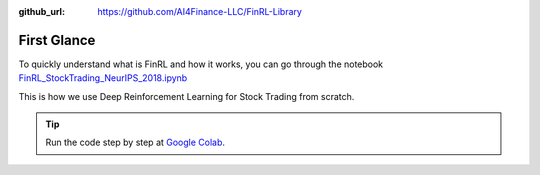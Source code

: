 :github_url: https://github.com/AI4Finance-LLC/FinRL-Library

First Glance
============================

To quickly understand what is FinRL and how it works, you can go through the notebook `FinRL_StockTrading_NeurIPS_2018.ipynb <https://github.com/AI4Finance-Foundation/FinRL/blob/master/tutorials/1-Introduction/FinRL_StockTrading_NeurIPS_2018.ipynb>`_

This is how we use Deep Reinforcement Learning for Stock Trading from scratch.


.. tip::

    Run the code step by step at `Google Colab`_.
    
    .. _Google Colab: https://colab.research.google.com/github/AI4Finance-Foundation/FinRL/blob/master/FinRL_StockTrading_NeurIPS_2018.ipynb

.. image:: ../image/result_NeurIPS.png
   :width: 80%
   :align: center
